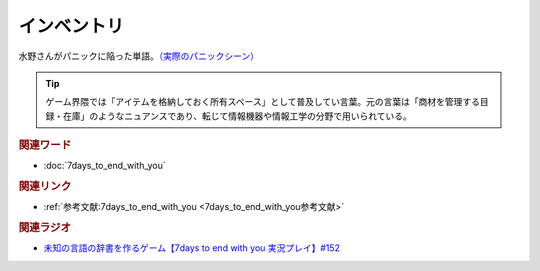 インベントリ
==========================================
.. glossary::
    インベントリ : い

水野さんがパニックに陥った単語。`（実際のパニックシーン） <https://youtu.be/XerPfJTGL2Y?t=2560s>`_ 

.. tip::
  ゲーム界隈では「アイテムを格納しておく所有スペース」として普及してい言葉。元の言葉は「商材を管理する目録・在庫」のようなニュアンスであり、転じて情報機器や情報工学の分野で用いられている。


.. rubric:: 関連ワード
* :doc:`7days_to_end_with_you` 

.. rubric:: 関連リンク
* :ref:`参考文献:7days_to_end_with_you <7days_to_end_with_you参考文献>`

.. rubric:: 関連ラジオ
* `未知の言語の辞書を作るゲーム【7days to end with you 実況プレイ】#152`_

.. _未知の言語の辞書を作るゲーム【7days to end with you 実況プレイ】#152: https://www.youtube.com/watch?v=XerPfJTGL2Y
